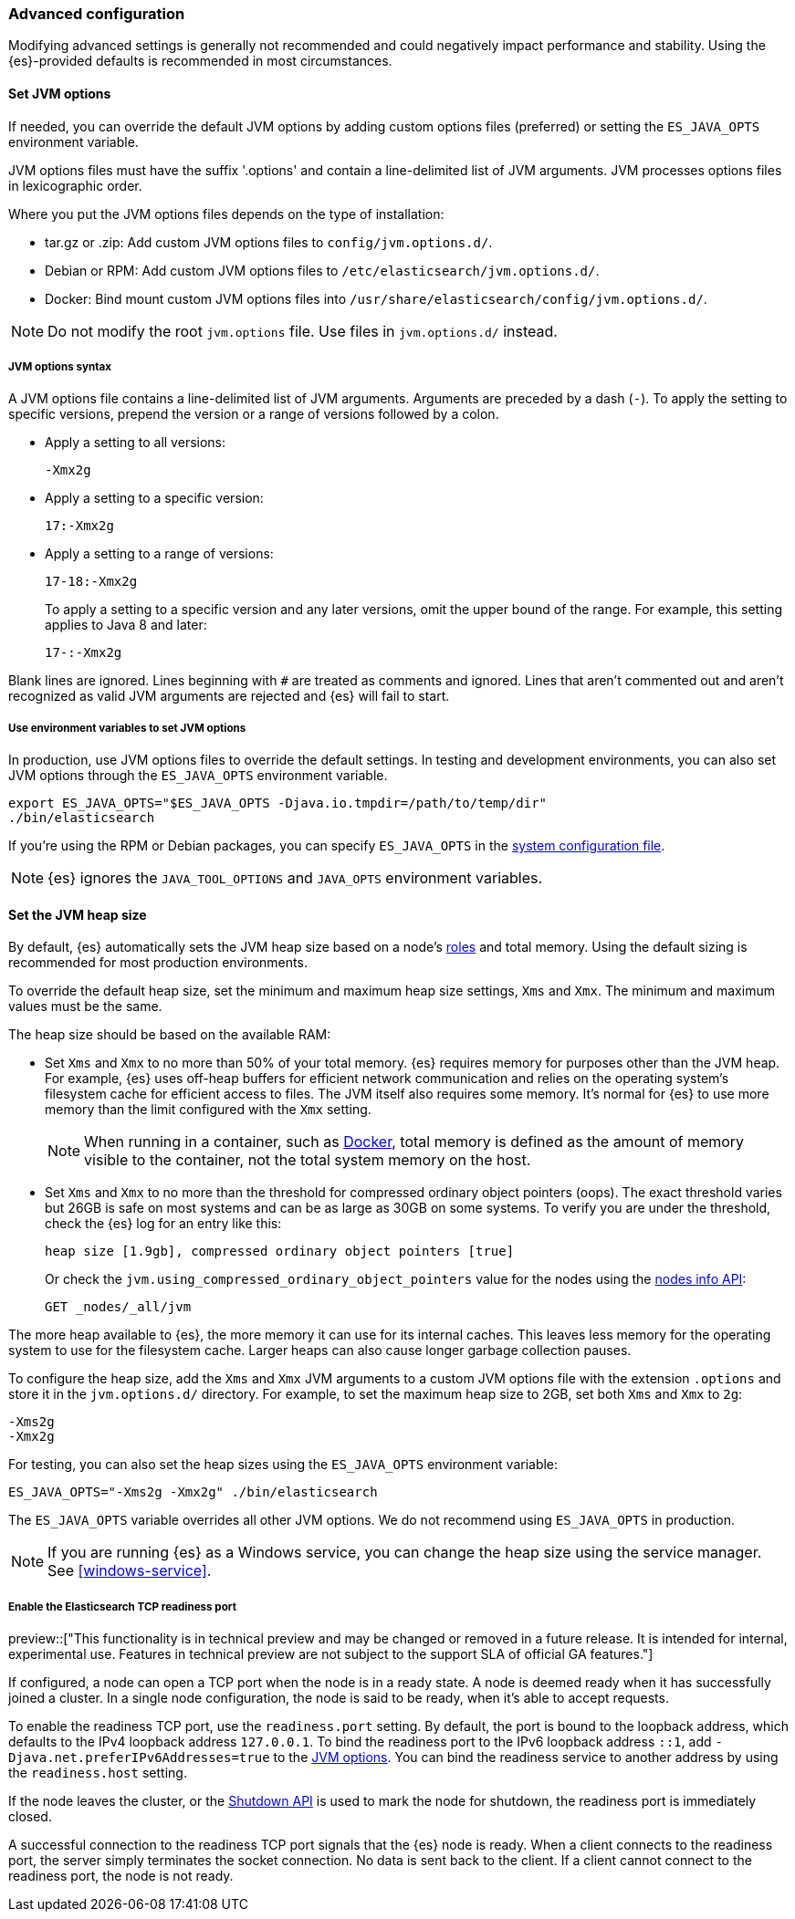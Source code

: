 [[advanced-configuration]]
=== Advanced configuration

Modifying advanced settings is generally not recommended and could negatively
impact performance and stability. Using the {es}-provided defaults
is recommended in most circumstances.

[[set-jvm-options]]
==== Set JVM options

If needed, you can override the default JVM options by adding custom options
files (preferred) or setting the `ES_JAVA_OPTS` environment variable.

JVM options files must have the suffix '.options' and contain a line-delimited
list of JVM arguments. JVM processes options files in lexicographic order.

Where you put the JVM options files depends on the type of installation:

* tar.gz or .zip: Add custom JVM options files to `config/jvm.options.d/`.
* Debian or RPM: Add custom JVM options files to `/etc/elasticsearch/jvm.options.d/`.
* Docker: Bind mount custom JVM options files into
`/usr/share/elasticsearch/config/jvm.options.d/`.

NOTE: Do not modify the root `jvm.options` file. Use files in `jvm.options.d/` instead.

[[jvm-options-syntax]]
===== JVM options syntax

A JVM options file contains a line-delimited list of JVM arguments.
Arguments are preceded by a dash (`-`).
To apply the setting to specific versions, prepend the version
or a range of versions followed by a colon.

* Apply a setting to all versions:
+
[source,text]
-------------------------------------
-Xmx2g
-------------------------------------

* Apply a setting to a specific version:
+
[source,text]
-------------------------------------
17:-Xmx2g
-------------------------------------

* Apply a setting to a range of versions:
+
[source,text]
-------------------------------------
17-18:-Xmx2g
-------------------------------------
+
To apply a setting to a specific version and any later versions,
omit the upper bound of the range.
For example, this setting applies to Java 8 and later:
+
[source,text]
-------------------------------------
17-:-Xmx2g
-------------------------------------

Blank lines are ignored. Lines beginning with `#` are treated as comments
and ignored. Lines that aren't commented out and aren't recognized
as valid JVM arguments are rejected and {es} will fail to start.

[[jvm-options-env]]
===== Use environment variables to set JVM options

In production, use JVM options files to override the
default settings. In testing and development environments,
you can also set JVM options through the `ES_JAVA_OPTS` environment variable.

[source,sh]
---------------------------------
export ES_JAVA_OPTS="$ES_JAVA_OPTS -Djava.io.tmpdir=/path/to/temp/dir"
./bin/elasticsearch
---------------------------------

If you're using the RPM or Debian packages, you can specify
`ES_JAVA_OPTS` in the <<sysconfig,system configuration file>>.

NOTE: {es} ignores the `JAVA_TOOL_OPTIONS` and `JAVA_OPTS` environment variables.

[[set-jvm-heap-size]]
==== Set the JVM heap size

By default, {es} automatically sets the JVM heap size based on a node's
<<node-roles,roles>> and total memory.
Using the default sizing is recommended for most production environments.


To override the default heap size, set the minimum and maximum heap size
settings, `Xms` and `Xmx`. The minimum and maximum values must be the same.

The heap size should be based on the available RAM:

* Set `Xms` and `Xmx` to no more than 50% of your total memory. {es} requires
memory for purposes other than the JVM heap. For example, {es} uses
off-heap buffers for efficient network communication and relies
on the operating system's filesystem cache for
efficient access to files. The JVM itself also requires some memory. It's
normal for {es} to use more memory than the limit
configured with the `Xmx` setting.
+
NOTE: When running in a container, such as <<docker,Docker>>, total memory is
defined as the amount of memory visible to the container, not the total system
memory on the host.

* Set `Xms` and `Xmx` to no more than the threshold for compressed ordinary
object pointers (oops). The exact threshold varies but 26GB is safe on most
systems and can be as large as 30GB on some systems. To verify you are under the
threshold, check the {es} log for an entry like this:
+
[source,txt]
----
heap size [1.9gb], compressed ordinary object pointers [true]
----
+
Or check the `jvm.using_compressed_ordinary_object_pointers` value for the nodes using the <<cluster-nodes-info,nodes info API>>:
+
[source,console]
----
GET _nodes/_all/jvm
----

The more heap available to {es}, the more memory it can use for its internal
caches. This leaves less memory for the operating system to use
for the filesystem cache. Larger heaps can also cause longer garbage
collection pauses.

To configure the heap size, add the `Xms` and `Xmx` JVM arguments to a
custom JVM options file with the extension `.options` and
store it in the `jvm.options.d/` directory.
For example, to set the maximum heap size to 2GB, set both `Xms` and `Xmx` to `2g`:

[source,txt]
------------------
-Xms2g
-Xmx2g
------------------

For testing, you can also set the heap sizes using the `ES_JAVA_OPTS`
environment variable:

[source,sh]
------------------
ES_JAVA_OPTS="-Xms2g -Xmx2g" ./bin/elasticsearch
------------------

The `ES_JAVA_OPTS` variable overrides all other JVM
options. We do not recommend using `ES_JAVA_OPTS` in production.

NOTE: If you are running {es} as a Windows service, you can change the heap size
using the service manager. See <<windows-service>>.

[[readiness-tcp-port]]
===== Enable the Elasticsearch TCP readiness port

preview::["This functionality is in technical preview and may be changed or removed in a future release.
It is intended for internal, experimental use. Features in technical preview are not subject to the support
SLA of official GA features."]

If configured, a node can open a TCP port when the node is in a ready state. A node is deemed
ready when it has successfully joined a cluster. In a single node configuration, the node is
said to be ready, when it's able to accept requests.

To enable the readiness TCP port, use the `readiness.port` setting. By default, the port is
bound to the loopback address, which defaults to the IPv4 loopback address `127.0.0.1`.
To bind the readiness port to the IPv6 loopback address `::1`,
add `-Djava.net.preferIPv6Addresses=true` to the <<set-jvm-options,JVM options>>. You can
bind the readiness service to another address by using the `readiness.host` setting.

If the node leaves the cluster, or the <<put-shutdown,Shutdown API>> is used to mark the node
for shutdown, the readiness port is immediately closed.

A successful connection to the readiness TCP port signals that the {es} node is ready. When a client
connects to the readiness port, the server simply terminates the socket connection. No data is sent back
to the client. If a client cannot connect to the readiness port, the node is not ready.


